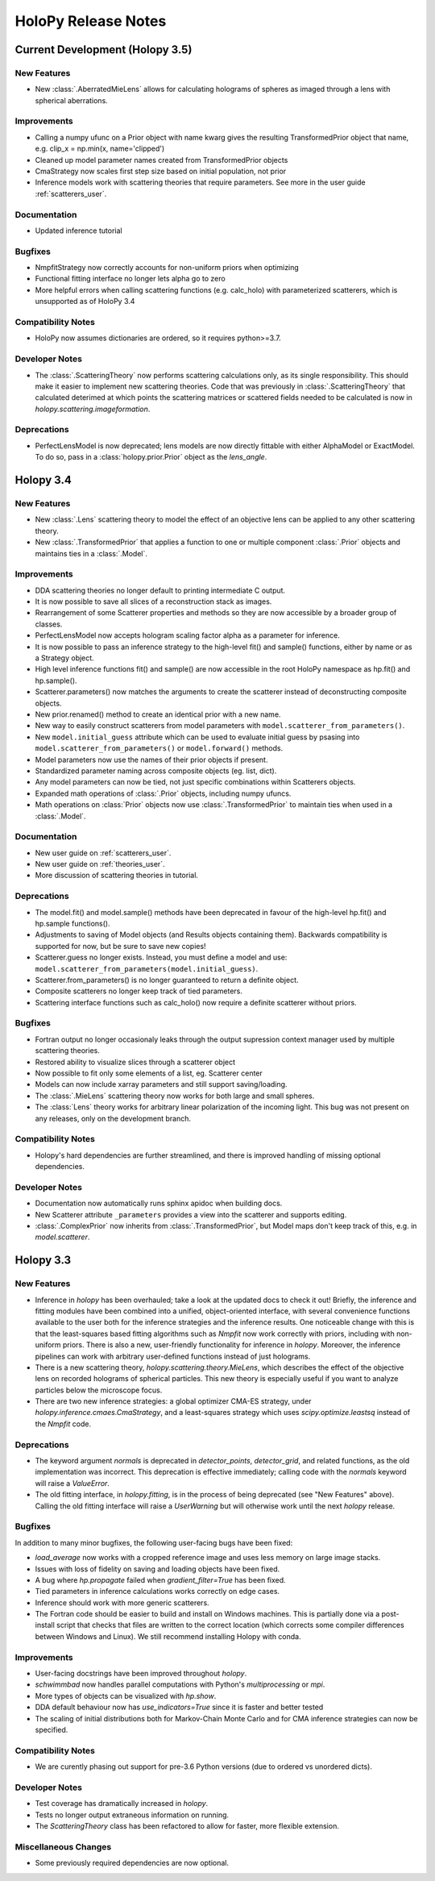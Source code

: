 .. _releasenotes:

********************
HoloPy Release Notes
********************

Current Development (Holopy 3.5)
================================

New Features
------------
- New :class:`.AberratedMieLens` allows for calculating holograms of spheres
  as imaged through a lens with spherical aberrations.

Improvements
------------
- Calling a numpy ufunc on a Prior object with name kwarg gives the resulting
  TransformedPrior object that name, e.g. clip_x = np.min(x, name='clipped')
- Cleaned up model parameter names created from TransformedPrior objects
- CmaStrategy now scales first step size based on initial population, not prior
- Inference models work with scattering theories that require
  parameters. See more in the user guide :ref:`scatterers_user`.

Documentation
-------------
- Updated inference tutorial

Bugfixes
--------
- NmpfitStrategy now correctly accounts for non-uniform priors when optimizing
- Functional fitting interface no longer lets alpha go to zero
- More helpful errors when calling scattering functions (e.g. calc_holo) with
  parameterized scatterers, which is unsupported as of HoloPy 3.4

Compatibility Notes
--------------------
- HoloPy now assumes dictionaries are ordered, so it requires python>=3.7.

Developer Notes
---------------
- The :class:`.ScatteringTheory` now performs scattering calculations
  only, as its single responsibility. This should make it easier to
  implement new scattering theories. Code that was previously in
  :class:`.ScatteringTheory` that calculated deterimed at which points
  the scattering matrices or scattered fields needed to be calculated is
  now in `holopy.scattering.imageformation`.

Deprecations
------------
- PerfectLensModel is now deprecated; lens models are now directly
  fittable with either AlphaModel or ExactModel. To do so, pass in a
  :class:`holopy.prior.Prior` object as the `lens_angle`.

Holopy 3.4
==========

New Features
------------
- New :class:`.Lens` scattering theory to model the effect of an objective lens
  can be applied to any other scattering theory.
- New :class:`.TransformedPrior` that applies a function to one or multiple
  component :class:`.Prior` objects and maintains ties in a :class:`.Model`.

Improvements
------------
- DDA scattering theories no longer default to printing intermediate C output.
- It is now possible to save all slices of a reconstruction stack as images.
- Rearrangement of some Scatterer properties and methods so they are now
  accessible by a broader group of classes.
- PerfectLensModel now accepts hologram scaling factor alpha as a parameter
  for inference.
- It is now possible to pass an inference strategy to the high-level fit() and
  sample() functions, either by name or as a Strategy object.
- High level inference functions fit() and sample() are now accessible in the
  root HoloPy namespace as hp.fit() and hp.sample().
- Scatterer.parameters() now matches the arguments to create the scatterer
  instead of deconstructing composite objects.
- New prior.renamed() method to create an identical prior with a new name.
- New way to easily construct scatterers from model parameters with
  ``model.scatterer_from_parameters()``.
- New ``model.initial_guess`` attribute which can be used to evaluate initial
  guess by psasing into ``model.scatterer_from_parameters()`` or
  ``model.forward()`` methods.
- Model parameters now use the names of their prior objects if present.
- Standardized parameter naming across composite objects (eg. list, dict).
- Any model parameters can now be tied, not just specific combinations within
  Scatterers objects.
- Expanded math operations of :class:`.Prior` objects, including numpy ufuncs.
- Math operations on :class:`Prior` objects now use :class:`.TransformedPrior`
  to maintain ties when used in a :class:`.Model`.


Documentation
-------------
- New user guide on :ref:`scatterers_user`.
- New user guide on :ref:`theories_user`.
- More discussion of scattering theories in tutorial.

Deprecations
------------
- The model.fit() and model.sample() methods have been deprecated in favour of
  the high-level hp.fit() and hp.sample functions().
- Adjustments to saving of Model objects (and Results objects containing them).
  Backwards compatibility is supported for now, but be sure to save new copies!
- Scatterer.guess no longer exists. Instead, you must define a model and use:
  ``model.scatterer_from_parameters(model.initial_guess)``.
- Scatterer.from_parameters() is no longer guaranteed to return a
  definite object.
- Composite scatterers no longer keep track of tied parameters.
- Scattering interface functions such as calc_holo() now require a definite
  scatterer without priors.

Bugfixes
--------
- Fortran output no longer occasionaly leaks through the output supression
  context manager used by multiple scattering theories.
- Restored ability to visualize slices through a scatterer object
- Now possible to fit only some elements of a list, eg. Scatterer center
- Models can now include xarray parameters and still support saving/loading.
- The :class:`.MieLens` scattering theory now works for both large and
  small spheres.
- The :class:`Lens` theory works for arbitrary linear polarization of
  the incoming light. This bug was not present on any releases, only on
  the development branch.

Compatibility Notes
--------------------
- Holopy's hard dependencies are further streamlined, and there is improved
  handling of missing optional dependencies.

Developer Notes
---------------
- Documentation now automatically runs sphinx apidoc when building docs.
- New Scatterer attribute ``_parameters`` provides a view into the scatterer
  and supports editing.
- :class:`.ComplexPrior` now inherits from :class:`.TransformedPrior`, but
  Model maps don't keep track of this, e.g. in `model.scatterer`.


Holopy 3.3
==========

New Features
------------
- Inference in `holopy` has been overhauled; take a look at the updated
  docs to check it out! Briefly, the inference and fitting modules have
  been combined into a unified, object-oriented interface, with several
  convenience functions available to the user both for the inference
  strategies and the inference results. One noticeable change with this
  is that the least-squares based fitting algorithms such as `Nmpfit`
  now work correctly with priors, including with non-uniform priors.
  There is also a new, user-friendly functionality for inference in
  `holopy`. Moreover, the inference pipelines can work with arbitrary
  user-defined functions instead of just holograms.
- There is a new scattering theory, `holopy.scattering.theory.MieLens`,
  which describes the effect of the objective lens on recorded holograms
  of spherical particles. This new theory is especially useful if you
  want to analyze particles below the microscope focus.
- There are two new inference strategies: a global optimizer CMA-ES
  strategy, under `holopy.inference.cmaes.CmaStrategy`, and a
  least-squares strategy which uses `scipy.optimize.leastsq` instead of
  the `Nmpfit` code.


Deprecations
------------
- The keyword argument `normals` is deprecated in `detector_points`,
  `detector_grid`, and related functions, as the old implementation was
  incorrect. This deprecation is effective immediately; calling code
  with the `normals` keyword will raise a `ValueError`.
- The old fitting interface, in `holopy.fitting`, is in the process of
  being deprecated (see "New Features" above). Calling the old fitting
  interface will raise a `UserWarning` but will otherwise work until the
  next `holopy` release.


Bugfixes
--------
In addition to many minor bugfixes, the following user-facing bugs have
been fixed:

- `load_average` now works with a cropped reference image and uses less
  memory on large image stacks.
- Issues with loss of fidelity on saving and loading objects have been
  fixed.
- A bug where `hp.propagate` failed when `gradient_filter=True` has been
  fixed.
- Tied parameters in inference calculations works correctly on edge
  cases.
- Inference should work with more generic scatterers.
- The Fortran code should be easier to build and install on Windows
  machines. This is partially done via a post-install script that
  checks that files are written to the correct location (which corrects
  some compiler differences between Windows and Linux). We still
  recommend installing Holopy with conda.


Improvements
------------
- User-facing docstrings have been improved throughout `holopy`.
- `schwimmbad` now handles parallel computations with Python's
  `multiprocessing` or `mpi`.
- More types of objects can be visualized with `hp.show`.
- DDA default behaviour now has `use_indicators=True` since it is faster
  and better tested
- The scaling of initial distributions both for Markov-Chain Monte Carlo
  and for CMA inference strategies can now be specified.


Compatibility Notes
--------------------
- We are curently phasing out support for pre-3.6 Python versions (due
  to ordered vs unordered dicts).


Developer Notes
---------------
- Test coverage has dramatically increased in `holopy`.
- Tests no longer output extraneous information on running.
- The `ScatteringTheory` class has been refactored to allow for faster,
  more flexible extension.


Miscellaneous Changes
----------------------
- Some previously required dependencies are now optional.

